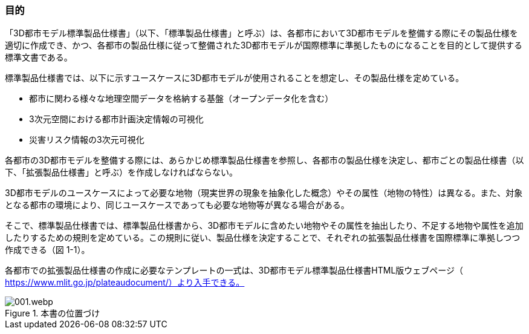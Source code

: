 [[toc1_02]]
=== 目的

「3D都市モデル標準製品仕様書」（以下、「標準製品仕様書」と呼ぶ）は、各都市において3D都市モデルを整備する際にその製品仕様を適切に作成でき、かつ、各都市の製品仕様に従って整備された3D都市モデルが国際標準に準拠したものになることを目的として提供する標準文書である。

標準製品仕様書では、以下に示すユースケースに3D都市モデルが使用されることを想定し、その製品仕様を定めている。

* 都市に関わる様々な地理空間データを格納する基盤（オープンデータ化を含む）

* 3次元空間における都市計画決定情報の可視化

* 災害リスク情報の3次元可視化

各都市の3D都市モデルを整備する際には、あらかじめ標準製品仕様書を参照し、各都市の製品仕様を決定し、都市ごとの製品仕様書（以下、「拡張製品仕様書」と呼ぶ）を作成しなければならない。

3D都市モデルのユースケースによって必要な地物（現実世界の現象を抽象化した概念）やその属性（地物の特性）は異なる。また、対象となる都市の環境により、同じユースケースであっても必要な地物等が異なる場合がある。

そこで、標準製品仕様書では、標準製品仕様書から、3D都市モデルに含めたい地物やその属性を抽出したり、不足する地物や属性を追加したりするための規則を定めている。この規則に従い、製品仕様を決定することで、それぞれの拡張製品仕様書を国際標準に準拠しつつ作成できる（図 1-1）。

各都市での拡張製品仕様書の作成に必要なテンプレートの一式は、3D都市モデル標準製品仕様書HTML版ウェブページ（ https://www.mlit.go.jp/plateaudocument/）より入手できる。


.本書の位置づけ
image::images/001.webp.png[]

